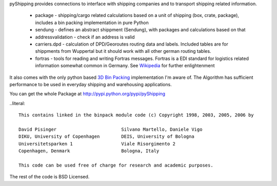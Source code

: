 pyShipping provides connections to interface with shipping companies and to transport shipping related information. 

 * package - shipping/cargo related calculations based on a unit of shipping (box, crate, package), includes
   a bin packing implementation in pure Python
 * sendung - defines an abstract shippment (Sendung), with packages and calculations based on that
 * addressvalidation - check if an address is valid
 * carriers.dpd - calculation of DPD/Georoutes routing data and labels. Included tables are for shippments from Wuppertal but it should work with all other german routing tables.
 * fortras - tools for reading and writing Fortras messages. Fortras is a EDI standard for logistics related information somewhat common in Germany. See Wikipedia_ for further enlightenment

.. _Wikipedia: http://de.wikipedia.org/wiki/Fortras

It also comes with the only python based `3D Bin Packing <http://www.cs.sunysb.edu/~algorith/files/bin-packing.shtml>`_ implementation I'm aware of. The Algorithm has sufficient performance to be used in everyday shipping and warehousing applications.

You can get the whole Package at http://pypi.python.org/pypi/pyShipping


..literal::

    This contains linked in the binpack module code (c) Copyright 1998, 2003, 2005, 2006 by
    
    David Pisinger                        Silvano Martello, Daniele Vigo
    DIKU, University of Copenhagen        DEIS, University of Bologna
    Universitetsparken 1                  Viale Risorgimento 2
    Copenhagen, Denmark                   Bologna, Italy
    
    This code can be used free of charge for research and academic purposes.

The rest of the code is BSD Licensed.
